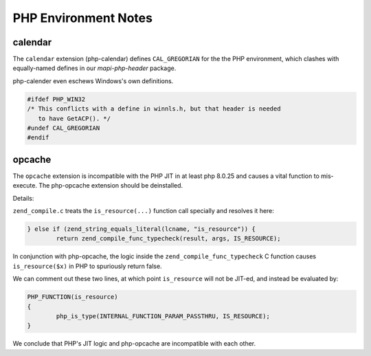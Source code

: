 ..
        SPDX-License-Identifier: CC-BY-SA-4.0 or-later
        SPDX-FileCopyrightText: 2023 grommunio GmbH

PHP Environment Notes
=====================

calendar
--------

The ``calendar`` extension (php-calendar) defines ``CAL_GREGORIAN`` for the the
PHP environment, which clashes with equally-named defines in our
*mapi-php-header* package.

php-calender even eschews Windows's own definitions.

.. code-block:: c

   #ifdef PHP_WIN32
   /* This conflicts with a define in winnls.h, but that header is needed
      to have GetACP(). */
   #undef CAL_GREGORIAN
   #endif


opcache
-------

The ``opcache`` extension is incompatible with the PHP JIT in at least php
8.0.25 and causes a vital function to mis-execute. The php-opcache extension
should be deinstalled.

Details:

``zend_compile.c`` treats the ``is_resource(...)`` function call specially and
resolves it here:

.. code-block:: c

   } else if (zend_string_equals_literal(lcname, "is_resource")) {
           return zend_compile_func_typecheck(result, args, IS_RESOURCE);

In conjunction with php-opcache, the logic inside the
``zend_compile_func_typecheck`` C function causes ``is_resource($x)`` in PHP to
spuriously return false.

We can comment out these two lines, at which point ``is_resource`` will not be
JIT-ed, and instead be evaluated by:

.. code-block:: c

    PHP_FUNCTION(is_resource)
    {
            php_is_type(INTERNAL_FUNCTION_PARAM_PASSTHRU, IS_RESOURCE);
    }

We conclude that PHP's JIT logic and php-opcache are incompatible with each
other.
